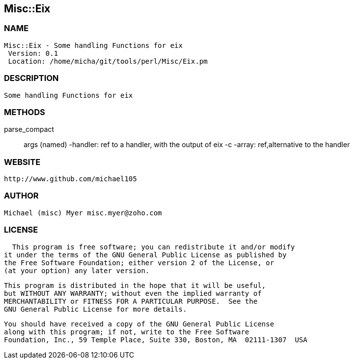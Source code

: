 

== Misc::Eix 

=== NAME
 Misc::Eix - Some handling Functions for eix
  Version: 0.1 
  Location: /home/micha/git/tools/perl/Misc/Eix.pm


=== DESCRIPTION
  Some handling Functions for eix


=== METHODS

parse_compact::
   
args (named)
-handler: ref to a handler, with the output of eix -c
-array: ref,alternative to the handler




=== WEBSITE
  http://www.github.com/michael105

=== AUTHOR
  Michael (misc) Myer misc.myer@zoho.com

=== LICENSE
  
      This program is free software; you can redistribute it and/or modify
    it under the terms of the GNU General Public License as published by
    the Free Software Foundation; either version 2 of the License, or
    (at your option) any later version.

    This program is distributed in the hope that it will be useful,
    but WITHOUT ANY WARRANTY; without even the implied warranty of
    MERCHANTABILITY or FITNESS FOR A PARTICULAR PURPOSE.  See the
    GNU General Public License for more details.

    You should have received a copy of the GNU General Public License
    along with this program; if not, write to the Free Software
    Foundation, Inc., 59 Temple Place, Suite 330, Boston, MA  02111-1307  USA

  

  

